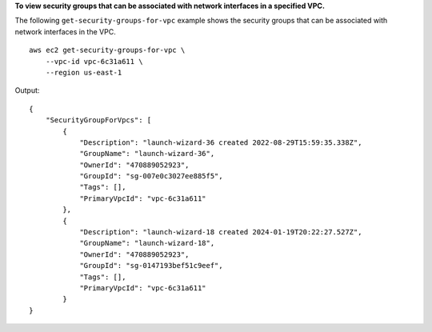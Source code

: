 **To view security groups that can be associated with network interfaces in a specified VPC.**

The following ``get-security-groups-for-vpc`` example shows the security groups that can be associated with network interfaces in the VPC. ::

    aws ec2 get-security-groups-for-vpc \
        --vpc-id vpc-6c31a611 \
        --region us-east-1

Output::

    {
        "SecurityGroupForVpcs": [
            {
                "Description": "launch-wizard-36 created 2022-08-29T15:59:35.338Z",
                "GroupName": "launch-wizard-36",
                "OwnerId": "470889052923",
                "GroupId": "sg-007e0c3027ee885f5",
                "Tags": [],
                "PrimaryVpcId": "vpc-6c31a611"
            },
            {
                "Description": "launch-wizard-18 created 2024-01-19T20:22:27.527Z",
                "GroupName": "launch-wizard-18",
                "OwnerId": "470889052923",
                "GroupId": "sg-0147193bef51c9eef",
                "Tags": [],
                "PrimaryVpcId": "vpc-6c31a611"
            }
    }